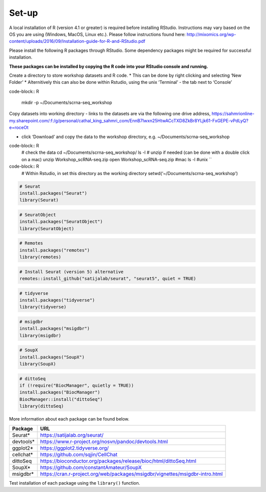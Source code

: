 Set-up
======

A local installation of R (version 4.1 or greater) is required before installing RStudio. Instructions may vary based on the OS you are using (Windows, MacOS, Linux etc.). Please follow instructions found here:
http://mixomics.org/wp-content/uploads/2016/09/Installation-guide-for-R-and-RStudio.pdf

Please install the following R packages through RStudio. Some dependency packages might be required for successful installation. 

**These packages can be installed by copying the R code into your RStudio console and running.**


Create a directory to store workshop datasets and R code.
* This can be done by right clicking and selecting ‘New Folder’
* Alternitively this can also be done within Rstudio, using the unix ‘Terminal’ - the tab next to ‘Console’
   
code-block:: R

    mkdir -p ~/Documents/scrna-seq_workshop


Copy datasets into working directory
- links to the datasets are via the following one drive address,
https://sahmrionline-my.sharepoint.com/:f:/g/personal/cathal_king_sahmri_com/EnnB7Iwxn25HtwACcTXD8ZkBr8YLjk61-FxGEPE-vPdLyQ?e=roceOt

- click ‘Download’ and copy the data to the workshop directory, e.g. ~/Documents/scrna-seq_workshop

code-block:: R
    # check the data
    cd ~/Documents/scrna-seq_workshop/
    ls -l
    # unzip if needed (can be done with a double click on a mac)
    unzip Workshop_scRNA-seq.zip
    open Workshop_scRNA-seq.zip   #mac
    ls -l          #unix
    ``

code-block:: R    
    # Within Rstudio, in set this directory as the working directory
    setwd(‘~/Documents/scrna-seq_workshop’)


.. code-block:: R

    # Seurat
    install.packages("Seurat")
    library(Seurat)

.. code-block:: R

    # SeuratObject
    install.packages("SeuratObject")
    library(SeuratObject)    

.. code-block:: R

    # Remotes
    install.packages("remotes")
    library(remotes)

.. code-block:: R
    
    # Install Seurat (version 5) alternative
    remotes::install_github("satijalab/seurat", "seurat5", quiet = TRUE)

.. code-block:: R

    # tidyverse
    install.packages("tidyverse")
    library(tidyverse)

.. code-block:: R

    # msigdbr
    install.packages("msigdbr")
    library(msigdbr)

.. code-block:: R

    # SoupX
    install.packages("SoupX")
    library(SoupX)

.. code-block:: R

    # dittoSeq
    if (!require("BiocManager", quietly = TRUE))
    install.packages("BiocManager")
    BiocManager::install("dittoSeq")
    library(dittoSeq)



More information about each package can be found below.

==========  =====
Package     URL      
==========  =====  
Seurat*     https://satijalab.org/seurat/
devtools*   https://www.r-project.org/nosvn/pandoc/devtools.html
ggplot2*    https://ggplot2.tidyverse.org/
cellchat*   https://github.com/sqjin/CellChat
dittoSeq    https://bioconductor.org/packages/release/bioc/html/dittoSeq.html
SoupX*      https://github.com/constantAmateur/SoupX
msigdbr*    https://cran.r-project.org/web/packages/msigdbr/vignettes/msigdbr-intro.html
==========  =====  
Test installation of each package using the ``library()`` function.


